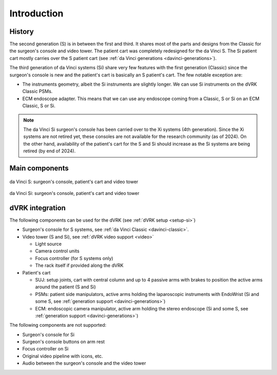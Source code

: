 .. _davinci-si:

Introduction
############

History
=======

The second generation (S) is in between the first and third.  It
shares most of the parts and designs from the Classic for the
surgeon's console and video tower.  The patient cart was completely
redesigned for the da Vinci S.  The Si patient cart mostly carries
over the S patient cart (see :ref:`da Vinci generations
<davinci-generations>`).

The third generation of da Vinci systems (Si) share very few features
with the first generation (Classic) since the surgeon's console is new
and the patient's cart is basically an S patient's cart.  The few
notable exception are:

* The instruments geometry, albeit the Si instruments are slightly
  longer. We can use Si instruments on the dVRK Classic PSMs.
* ECM endoscope adapter. This means that we can use any endoscope
  coming from a Classic, S or Si on an ECM Classic, S or Si.

.. note::

   The da Vinci Si surgeon's console has been carried over to the Xi
   systems (4th generation).  Since the Xi systems are not retired
   yet, these consoles are not available for the research community
   (as of 2024).  On the other hand, availability of the patient's
   cart for the S and Si should increase as the Si systems are being
   retired (by end of 2024).

Main components
===============

.. figure:: /images/general/ISI-da-Vinci-S-overview-labeled.png
   :width: 600
   :align: center

   da Vinci S: surgeon's console, patient's cart and video tower

.. figure:: /images/general/ISI-da-Vinci-Si-overview-labeled.png
   :width: 600
   :align: center

   da Vinci Si: surgeon's console, patient's cart and video tower

dVRK integration
=================

The following components can be used for the dVRK (see :ref:`dVRK
setup <setup-si>`)

* Surgeon's console for S systems, see :ref:`da Vinci Classic <davinci-classic>`.

* Video tower (S and Si), see :ref:`dVRK video support <video>`

  * Light source
  * Camera control units
  * Focus controller (for S systems only)
  * The rack itself if provided along the dVRK

* Patient's cart

  * SUJ: setup joints, cart with central column and up to 4 passive
    arms with brakes to position the active arms around the patient (S and Si)
  * PSMs: patient side manipulators, active arms holding the
    laparoscopic instruments with EndoWrist (Si and some S, see
    :ref:`generation support <davinci-generations>`)
  * ECM: endoscopic camera manipulator, active arm holding the stereo
    endoscope (Si and some S, see :ref:`generation support
    <davinci-generations>`)

The following components are not supported:

* Surgeon's console for Si
* Surgeon's console buttons on arm rest
* Focus controller on Si
* Original video pipeline with icons, etc.
* Audio between the surgeon's console and the video tower
